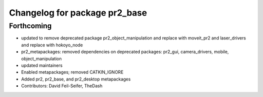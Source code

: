 ^^^^^^^^^^^^^^^^^^^^^^^^^^^^^^
Changelog for package pr2_base
^^^^^^^^^^^^^^^^^^^^^^^^^^^^^^

Forthcoming
-----------
* updated to remove deprecated package pr2_object_manipulation and replace with moveit_pr2 and laser_drivers and replace with hokoyo_node
* pr2_metapackages: removed dependencies on deprecated packages:
  pr2_gui, camera_drivers, mobile, object_manipulation
* updated maintainers
* Enabled metapackages; removed CATKIN_IGNORE
* Added pr2, pr2_base, and pr2_desktop metapackages
* Contributors: David Feil-Seifer, TheDash
